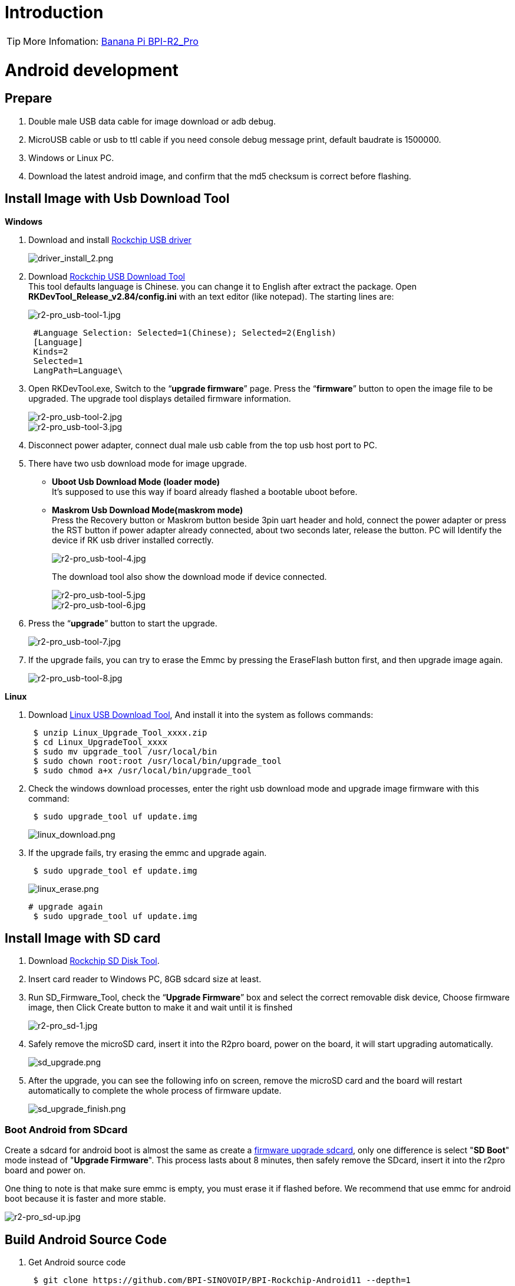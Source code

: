 = Introduction

TIP: More Infomation: link:/en/BPI-R2_Pro/BananaPi_BPI-R2_Pro[Banana Pi BPI-R2_Pro]

= Android development
== Prepare

. Double male USB data cable for image download or adb debug.
. MicroUSB cable or usb to ttl cable if you need console debug message print, default baudrate is 1500000.
. Windows or Linux PC.
. Download the latest android image, and confirm that the md5 checksum is correct before flashing.

== Install Image with Usb Download Tool
**Windows**

. Download and install link:https://download.banana-pi.dev/d/ca025d76afd448aabc63/files/?p=%2FTools%2Fimage_download_tools%2FDriverAssitant_v5.11.zip[Rockchip USB driver]
+
image::/picture/driver_install_2.png[driver_install_2.png]

. Download link:https://download.banana-pi.dev/d/ca025d76afd448aabc63/files/?p=%2FTools%2Fimage_download_tools%2FUpdate-EMMC-Tools.zip[Rockchip USB Download Tool] +
This tool defaults language is Chinese. you can change it to English after extract the package. Open **RKDevTool_Release_v2.84/config.ini** with an text editor (like notepad). The starting lines are:
+
image::/picture/r2-pro_usb-tool-1.jpg[r2-pro_usb-tool-1.jpg]
+
```sh
 #Language Selection: Selected=1(Chinese); Selected=2(English)
 [Language]
 Kinds=2
 Selected=1
 LangPath=Language\
```
. Open RKDevTool.exe, Switch to the “**upgrade firmware**” page. Press the “**firmware**” button to open the image file to be upgraded. The upgrade tool displays detailed firmware information.
+
image::/picture/r2-pro_usb-tool-2.jpg[r2-pro_usb-tool-2.jpg]
image::/picture/r2-pro_usb-tool-3.jpg[r2-pro_usb-tool-3.jpg]
. Disconnect power adapter, connect dual male usb cable from the top usb host port to PC.

. There have two usb download mode for image upgrade.

- **Uboot Usb Download Mode (loader mode)** +
It's supposed to use this way if board already flashed a bootable uboot before.
- **Maskrom Usb Download Mode(maskrom mode)** +
Press the Recovery button or Maskrom button beside 3pin uart header and hold, connect the power adapter or press the RST button if power adapter already connected, about two seconds later, release the button. PC will Identify the device if RK usb driver installed correctly.
+
image::/picture/r2-pro_usb-tool-4.jpg[r2-pro_usb-tool-4.jpg]
The download tool also show the download mode if device connected.
+
image::/picture/r2-pro_usb-tool-5.jpg[r2-pro_usb-tool-5.jpg]
image::/picture/r2-pro_usb-tool-6.jpg[r2-pro_usb-tool-6.jpg]

. Press the “**upgrade**” button to start the upgrade.
+
image::/picture/r2-pro_usb-tool-7.jpg[r2-pro_usb-tool-7.jpg]

. If the upgrade fails, you can try to erase the Emmc by pressing the EraseFlash button first, and then upgrade image again.
+
image::/picture/r2-pro_usb-tool-8.jpg[r2-pro_usb-tool-8.jpg]

**Linux**

. Download link:https://download.banana-pi.dev/d/ca025d76afd448aabc63/files/?p=%2FTools%2Fimage_download_tools%2FRK_Linux_Upgrade_Tool_v1.65.zip[Linux USB Download Tool], And install it into the system as follows commands:
+
```sh
 $ unzip Linux_Upgrade_Tool_xxxx.zip
 $ cd Linux_UpgradeTool_xxxx
 $ sudo mv upgrade_tool /usr/local/bin
 $ sudo chown root:root /usr/local/bin/upgrade_tool
 $ sudo chmod a+x /usr/local/bin/upgrade_tool
```
. Check the windows download processes, enter the right usb download mode and upgrade image firmware with this command:
+
```sh
 $ sudo upgrade_tool uf update.img
```
+
image::/picture/linux_download.png[linux_download.png]
. If the upgrade fails, try erasing the emmc and upgrade again.
+
```sh
 $ sudo upgrade_tool ef update.img
```
+
image::/picture/linux_erase.png[linux_erase.png]

+
```sh
# upgrade again
 $ sudo upgrade_tool uf update.img
```

== Install Image with SD card

. Download link:https://download.banana-pi.dev/d/ca025d76afd448aabc63/files/?p=%2FTools%2Fimage_download_tools%2FRKSDDiskTool_v1.7.zip[Rockchip SD Disk Tool].
. Insert card reader to Windows PC, 8GB sdcard size at least.
. Run SD_Firmware_Tool, check the “**Upgrade Firmware**” box and select the correct removable disk device, Choose firmware image, then Click Create button to make it and wait until it is finshed
+
image::/picture/r2-pro_sd-1.jpg[r2-pro_sd-1.jpg]
. Safely remove the microSD card, insert it into the R2pro board, power on the board, it will start upgrading automatically.
+
image::/picture/sd_upgrade.png[sd_upgrade.png]

. After the upgrade, you can see the following info on screen, remove the microSD card and the board will restart automatically to complete the whole process of firmware update.
+
image::/picture/sd_upgrade_finish.png[sd_upgrade_finish.png]

=== Boot Android from SDcard
Create a sdcard for android boot is almost the same as create a link:/en/BPI-R2_Pro/GettingStarted_BPI-R2_Pro#_install_image_with_sd_card[firmware upgrade sdcard], only one difference is select "**SD Boot**" mode instead of "**Upgrade Firmware**". This process lasts about 8 minutes, then safely remove the SDcard, insert it into the r2pro board and power on.

One thing to note is that make sure emmc is empty, you must erase it if flashed before. We recommend that use emmc for android boot because it is faster and more stable.

image::/picture/r2-pro_sd-up.jpg[r2-pro_sd-up.jpg]

== Build Android Source Code
. Get Android source code
+
```sh
 $ git clone https://github.com/BPI-SINOVOIP/BPI-Rockchip-Android11 --depth=1
```
or you can get the source code tar archive from link:https://pan.baidu.com/s/1c2vw-df4hh55VB3gSsM6Uw?pwd=8888[BaiduPan(pincode: 8888)] or link:https://drive.google.com/drive/folders/1_DkE_6dsTQ-HZoEDGdvFsYtf5_ARQXoh?usp=share_link[GoogleDrive]
. Build the Android Source code +
Please read the source code link:https://github.com/BPI-SINOVOIP/BPI-Rockchip-Android11/blob/master/README.md[README.md]

=== USB OTG Mode Switch
The top usb port is a usb 3.0 otg port, but without hw id pin, it only can be used as host or peripheral.The release image set host mode default, but you can change it in Settings

. Tablet variant image +
Settings->Connected devices->USB Connect to PC, switch on is peripheral mode and switch off is host mode.
+
image::/picture/otg_mode.png[otg_mode.png]

. Box variant image +
Go to Settings->Device Preferences->About, tap "Build" seven times to enable "Developer options" preference. Then back to Settings->Device Preferences->Developer options.Switch on is peripheral mode and switch off is host mode.
+
image::/picture/box_otg_mode.png[box_otg_mode.png]

== Touch Panel
R2Pro hw design only have one group TP io, CN7, CN8, CN9 are all connect to it, so only one interface Touch Screen can be used at the same time. you can enable or disable it in dtb
```sh
 &i2c1 {
         status = "okay"
 }
```

== Custom Android Boot Logo
. prepare two bmp format files, logo.bmp for uboot logo and logo_kernel.bmp for kernel logo.
. there are two ways to replace the logo
a. create and replace the logo with adb tool +
link:/en/BPI-R2_Pro/GettingStarted_BPI-R2_Pro#_usb_otg_mode_switch[switch the otg port] to enable adb, push the logo files to /sdcard/ directory.
+
```sh
 $ adb push logo_kernel.bmp /sdcard/
 $ adb push logo.bmp /sdcard/
 $ adb root
 $ adb shell
```
create logo.img
+
```sh
 bananapi_r2pro:/ # cd /sdcard/
 bananapi_r2pro:/sdcard # cat logo.bmp > logo.img && truncate -s %512 
logo.img && cat logo_kernel.bmp >> logo.img
```
flash logo.img to logo partition
+
```sh
 bananapi_r2pro:/sdcard # dd if=logo.img  of=/dev/block/by-name/logo
 24301+1 records in
 24301+1 records out
 12442166 bytes (12 M) copied, 1.104449 s, 11 M/s
```
reboot android
+
```sh
 bananapi_r2pro:/sdcard # reboot
```
b. create the logo on Linux and replace it with RKDevTool +
create logo.img on Linux
+
```sh
 $ cat logo.bmp > logo.img && truncate -s %512 logo.img && cat logo_kernel.bmp >> logo.img
```
open RKDevTool.exe, Switch to the “Download Image” page, change the items as following, press REC/LOADER and power on or reset the board to enter loader download mode, then click Run to flash logo.img to logo partition.
+
image::/picture/flash_logo.png[flash_logo.png]

== Wlan&BT
CN13 M.2 KEY E Slot is used for connect Wlan&BT adapter, the following WiFi Cards are tested and supported in default image

 - RTL8822CE WIFI/BT (PCIE+USB)
 - RTL8822BE WIFI/BT (PCIE+USB)
 - link:https://shop.allnetchina.cn/collections/rock-pi-wireless-modules/products/radxa-m-2-wireless-module-a8[RTL8852BE WIFI/BT (PCIE+USB)]
 - RTL8822CS WIFI/BT (SDIO+UART)
 - link:https://shop.allnetchina.cn/collections/rock-pi-wireless-modules/products/rock-pi-wireless-module-a2[AP6256 WIFI/BT (SDIO+UART)]

== Install Google Play with Magisk

. Download link:https://magiskmanager.com/[Magisk app]
. Download link:https://sourceforge.net/projects/magiskgapps/files/[MagiskGapps package]
. Download link:https://m.apkpure.com/device-id/com.evozi.deviceid[device id app]
. Copy download apps and package to SDcard and plugin it to Bananapi R2pro.
. Follow the process in the video to Install Google Play store.

**YouTube Video**:https://youtu.be/pMKBVcJhsx4

Another way, you can build the android source code with OpenGApps google play include.

. Download the link:/en/BPI-R2_Pro/GettingStarted_BPI-R2_Pro#_build_android_source_code[android source code]
https://docs.banana-pi.org/en/BPI-R2_Pro/GettingStarted_BPI-R2_Pro#_build_android_source_code
. Apply this patch to enable build OpenGApps
+
```sh
 diff --git a/device/rockchip/rk356x/bananapi_r2pro/BoardConfig.mk b/device/rockchip/rk356x/bananapi_r2pro/BoardConfig.mk
 index 3f17d3c0cc..bd8d1b3213 100755
 --- a/device/rockchip/rk356x/bananapi_r2pro/BoardConfig.mk
 +++ b/device/rockchip/rk356x/bananapi_r2pro/BoardConfig.mk
 @@ -45,7 +45,7 @@ SF_PRIMARY_DISPLAY_ORIENTATION := 0
  TARGET_ROCKCHIP_PCBATEST := false
  BOARD_HAS_FACTORY_TEST := false

 -BOARD_HAVE_OPENGAPPS := false
 +BOARD_HAVE_OPENGAPPS := true

  # increase super partition size for system, system_ext, vendor, product and odm
  # must be a multiple of its block size(65536)
```
. Create /vendor/opengapps folder
. Download link:https://github.com/opengapps/aosp_build[OpenGApps aosp_build] project to /vendor/opengapps/build
. Create /vendor/opengapps/sources folder, download link:https://gitlab.opengapps.org/opengapps[OpenGApps projects] to /vendor/opengapps/sources/
. Build the source code and link:/en/BPI-R2_Pro/GettingStarted_BPI-R2_Pro#_install_image_with_usb_download_tool[flash the output image].
. Install link:https://m.apkpure.com/device-id/com.evozi.deviceid[device id app] and register your device for google play certification, more info please refer to the video above.

= Linux development
== Prepare

. Double male USB data cable for image download into EMMC
. MicroUSB cable or usb to ttl cable if you need debug, default baudrate is 1500000.
. Windows or Linux PC.
. Download the Linux Release Image Linux Release Image, and confirm that the md5 checksum is correct before flashing.

NOTE:  Note: The below picture is for BPI-R2PRO's Debug Connecting, the blue usb cable is Double male USB data cable for image download, the white MicroUSB cable is linux serial console, please install CH340E's USB convert serial driver.

image::/picture/bpi-r2pro-debug-connect.jpg[bpi-r2pro-debug-connect.jpg]

== Install Image with Usb Download Tool

**Windows**

. Download and install link:https://download.banana-pi.dev/d/ca025d76afd448aabc63/files/?p=%2FTools%2Fimage_download_tools%2FDriverAssitant_v5.11.zip[Rockchip USB driver]
+
image::/picture/driver_install_2.png[driver_install_2.png]

. Download link:https://download.banana-pi.dev/d/ca025d76afd448aabc63/files/?p=%2FTools%2Fimage_download_tools%2FUpdate-EMMC-Tools.zip[Rockchip USB Download Tool] +
This tool defaults language is Chinese. you can change it to English after extract the package. Open **RKDevTool_Release_v2.84/config.ini** with an text editor (like notepad). The starting lines are:
+
image::/picture/r2-pro_usb-tool-1.jpg[r2-pro_usb-tool-1.jpg]
+
```sh
 #Language Selection: Selected=1(Chinese); Selected=2(English)
 [Language]
 Kinds=2
 Selected=1
 LangPath=Language\
```
. Open RKDevTool.exe, Switch to the “**upgrade firmware**” page. Press the “**firmware**” button to open the image file to be upgraded. The upgrade tool displays detailed firmware information.
+
image::/picture/r2-pro_usb-tool-linux-1.jpg[r2-pro_usb-tool-linux-1.jpg]
image::/picture/r2-pro_usb-tool-linux-2.jpg[r2-pro_usb-tool-linux-2.jpg]
. Disconnect power adapter, connect dual male usb cable from the top usb host port to PC.

. There have two usb download mode for image upgrade.

- **Uboot Usb Download Mode (loader mode)** +
It's supposed to use this way if board already flashed a bootable uboot before.
- **Maskrom Usb Download Mode(maskrom mode)** +
Press the Recovery button or Maskrom button beside 3pin uart header and hold, connect the power adapter or press the RST button if power adapter already connected, about two seconds later, release the button. PC will Identify the device if RK usb driver installed correctly.
+
image::/picture/r2-pro_usb-tool-4.jpg[r2-pro_usb-tool-4.jpg]
The download tool also show the download mode if device connected.
+
image::/picture/r2-pro_usb-tool-linux-3.jpg[r2-pro_usb-tool-linux-3.jpg]
image::/picture/r2-pro_usb-tool-linux-4.jpg[r2-pro_usb-tool-linux-4.jpg]

. Press the “**upgrade**” button to start the upgrade.
+
image::/picture/r2-pro_usb-tool-linux-5.jpg[r2-pro_usb-tool-linux-5.jpg]

. If the upgrade fails, you can try to erase the Emmc by pressing the EraseFlash button first, and then upgrade image again.
+
image::/picture/r2-pro_usb-tool-linux-6.jpg[r2-pro_usb-tool-linux-6.jpg]

== Install Image with SD card

. Download link:https://download.banana-pi.dev/d/ca025d76afd448aabc63/files/?p=%2FTools%2Fimage_download_tools%2FUpdate-SD-Tools.zip[Rockchip SD Disk Tool].
. Insert card reader to Windows PC, 8GB sdcard size at least.
. Run SD_Firmware_Tool, check the “Upgrade Firmware” box and select the correct removable disk device, Choose firmware image, then Click Create button to make it and wait until it is finshed
+
image::/picture/r2-pro_sd-linux-1.jpg[r2-pro_sd-linux-1.jpg]

== Install Image with SD card 2
WARNING: If you use **Rockchip SD Disk Tool** and **RKDevTool_ Release** displays "**Loading firmware failed!**", then you can use the following method to burn.

**Windows PC**

Install Image with Balena Etcher. +
link:https://balena.io/etcher[Balena Etcher] is an opensource GUI flash tool by Balena, Flash OS images to SDcard or USB drive.

. Click on "**Flash from file**" to select image. 
. Click on "**Select target**" to select USB device. 
. Click on "**Flash!**" Start burning.

image::/picture/etcher.jpg[etcher.jpg]

== Install Separate Images with Usb Download Tool
. Download link:https://download.banana-pi.dev/d/ca025d76afd448aabc63/files/?p=%2FTools%2Fimage_download_tools%2FUpdate-EMMC-Tools.zip[Rockchip USB Download Tool for EMMC upgrade] 
. Open **RKDevTool.exe**, Switch to the “**Download Image**” page. The upgrade tool displays detailed all firmware image information. Then all image file is ready, you may push "**run**", the upgrade process begin.
+
NOTE: Note: Because Linux's release package, Example: **Ubuntu-22.04-Desktop-EMMCBoot-rockdev-MT7531SW-DSA.zip**, unzip it into the same folder "Update-EMMC-Tools" inside.
+
image::/picture/r2-pro-download_-image.jpg[r2-pro-download_-image.jpg]

== Build Linux BSP Source Code
. Get Linux source code
+
```sh
 $ git clone https://github.com/BPI-SINOVOIP/BPI-R2PRO-BSP.git
```
. Build the Linux BSP Source code

== Dual Display
NOTE: Note: All linux Image suuport dual display HDMI and eDP together, eDP only support 1920x1080.

HDMI Display

image::/picture/hdmi-monitor-display.jpg[hdmi-monitor-display.jpg]

eDP panel Display

image::/picture/edp-monitor-display.jpg[edp-monitor-display.jpg]

== Wlan&BT
CN13 M.2 KEY E Slot is used for connect Wlan&BT adapter, default image support RTL8822CE(PCIE+USB) and RTL8822CS(SDIO+UART).
  